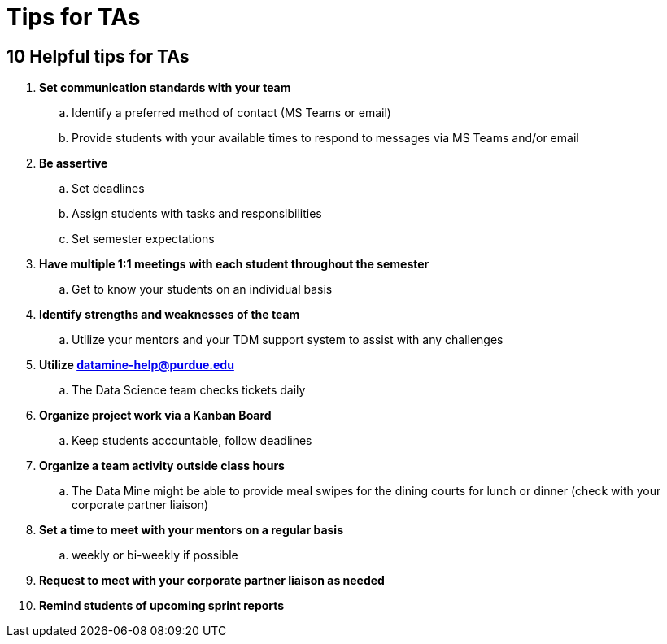 = Tips for TAs

== 10 Helpful tips for TAs

. *Set communication standards with your team*
.. Identify a preferred method of contact (MS Teams or email)
.. Provide students with your available times to respond to messages via MS Teams and/or email
. *Be assertive*
.. Set deadlines
.. Assign students with tasks and responsibilities 
.. Set semester expectations
. *Have multiple 1:1 meetings with each student throughout the semester*
.. Get to know your students on an individual basis
. *Identify strengths and weaknesses of the team*
.. Utilize your mentors and your TDM support system to assist with any challenges 
. *Utilize datamine-help@purdue.edu*
.. The Data Science team checks tickets daily
. *Organize project work via a Kanban Board*
.. Keep students accountable, follow deadlines
. *Organize a team activity outside class hours*
.. The Data Mine might be able to provide meal swipes for the dining courts for lunch or dinner (check with your corporate partner liaison)
. *Set a time to meet with your mentors on a regular basis*
.. weekly or bi-weekly if possible 
. *Request to meet with your corporate partner liaison as needed*
. *Remind students of upcoming sprint reports*